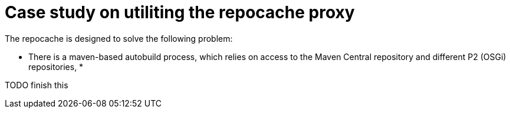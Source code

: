 = Case study on utiliting the repocache proxy

The repocache is designed to solve the following problem:

* There is a maven-based autobuild process, which relies on access to the Maven Central repository and different P2 (OSGi) repositories,
*

TODO finish this
